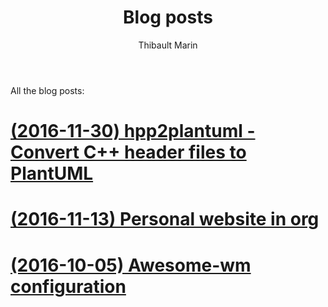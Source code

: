 # Created 2017-04-18 Tue 22:51
#+TITLE: Blog posts
#+AUTHOR: Thibault Marin
All the blog posts:

* [[file:posts/2016-11-30-hpp2plantuml_-_Convert_C++_header_files_to_PlantUML.org][(2016-11-30) hpp2plantuml - Convert C++ header files to PlantUML]]
* [[file:posts/2016-11-13-Personal_website_in_org.org][(2016-11-13) Personal website in org]]
* [[file:posts/2016-10-05-Awesome-wm_configuration.org][(2016-10-05) Awesome-wm configuration]]
